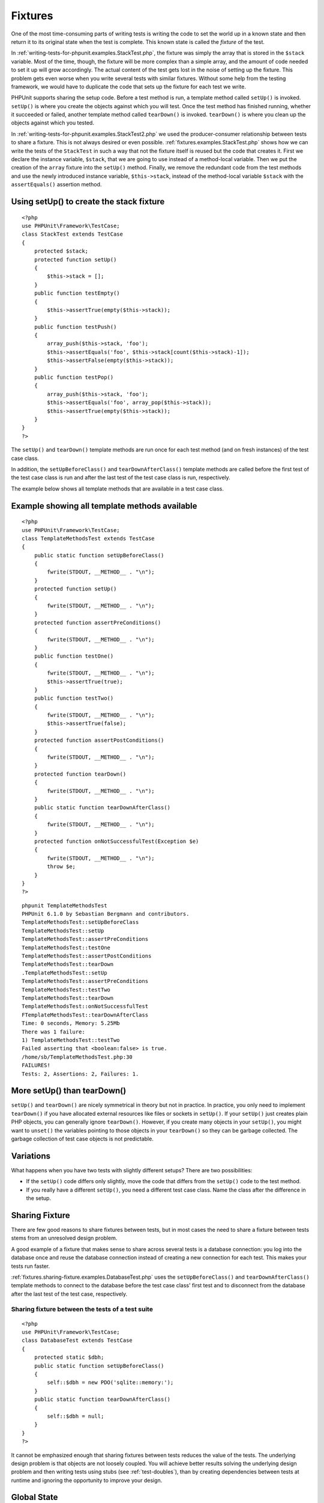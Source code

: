 

.. _fixtures:

========
Fixtures
========

One of the most time-consuming parts of writing tests is writing the
code to set the world up in a known state and then return it to its
original state when the test is complete. This known state is called
the *fixture* of the test.

In :ref:`writing-tests-for-phpunit.examples.StackTest.php`, the
fixture was simply the array that is stored in the ``$stack``
variable. Most of the time, though, the fixture will be more complex
than a simple array, and the amount of code needed to set it up will
grow accordingly. The actual content of the test gets lost in the noise
of setting up the fixture. This problem gets even worse when you write
several tests with similar fixtures. Without some help from the testing
framework, we would have to duplicate the code that sets up the fixture
for each test we write.

PHPUnit supports sharing the setup code. Before a test method is run, a
template method called ``setUp()`` is invoked.
``setUp()`` is where you create the objects against which
you will test. Once the test method has finished running, whether it
succeeded or failed, another template method called
``tearDown()`` is invoked. ``tearDown()``
is where you clean up the objects against which you tested.

In :ref:`writing-tests-for-phpunit.examples.StackTest2.php` we
used the producer-consumer relationship between tests to share a fixture. This
is not always desired or even possible. :ref:`fixtures.examples.StackTest.php`
shows how we can write the tests of the ``StackTest`` in such
a way that not the fixture itself is reused but the code that creates it.
First we declare the instance variable, ``$stack``, that we
are going to use instead of a method-local variable. Then we put the
creation of the ``array`` fixture into the
``setUp()`` method. Finally, we remove the redundant code
from the test methods and use the newly introduced instance variable,
``$this->stack``, instead of the method-local variable
``$stack`` with the ``assertEquals()``
assertion method.

.. _fixtures.examples.StackTest.php:

Using setUp() to create the stack fixture
#########################################

::

    <?php
    use PHPUnit\Framework\TestCase;
    class StackTest extends TestCase
    {
        protected $stack;
        protected function setUp()
        {
            $this->stack = [];
        }
        public function testEmpty()
        {
            $this->assertTrue(empty($this->stack));
        }
        public function testPush()
        {
            array_push($this->stack, 'foo');
            $this->assertEquals('foo', $this->stack[count($this->stack)-1]);
            $this->assertFalse(empty($this->stack));
        }
        public function testPop()
        {
            array_push($this->stack, 'foo');
            $this->assertEquals('foo', array_pop($this->stack));
            $this->assertTrue(empty($this->stack));
        }
    }
    ?>

The ``setUp()`` and ``tearDown()`` template
methods are run once for each test method (and on fresh instances) of the
test case class.

In addition, the ``setUpBeforeClass()`` and
``tearDownAfterClass()`` template methods are called before
the first test of the test case class is run and after the last test of the
test case class is run, respectively.

The example below shows all template methods that are available in a test
case class.

.. _fixtures.examples.TemplateMethodsTest.php:

Example showing all template methods available
##############################################

::

    <?php
    use PHPUnit\Framework\TestCase;
    class TemplateMethodsTest extends TestCase
    {
        public static function setUpBeforeClass()
        {
            fwrite(STDOUT, __METHOD__ . "\n");
        }
        protected function setUp()
        {
            fwrite(STDOUT, __METHOD__ . "\n");
        }
        protected function assertPreConditions()
        {
            fwrite(STDOUT, __METHOD__ . "\n");
        }
        public function testOne()
        {
            fwrite(STDOUT, __METHOD__ . "\n");
            $this->assertTrue(true);
        }
        public function testTwo()
        {
            fwrite(STDOUT, __METHOD__ . "\n");
            $this->assertTrue(false);
        }
        protected function assertPostConditions()
        {
            fwrite(STDOUT, __METHOD__ . "\n");
        }
        protected function tearDown()
        {
            fwrite(STDOUT, __METHOD__ . "\n");
        }
        public static function tearDownAfterClass()
        {
            fwrite(STDOUT, __METHOD__ . "\n");
        }
        protected function onNotSuccessfulTest(Exception $e)
        {
            fwrite(STDOUT, __METHOD__ . "\n");
            throw $e;
        }
    }
    ?>

::

    phpunit TemplateMethodsTest
    PHPUnit 6.1.0 by Sebastian Bergmann and contributors.
    TemplateMethodsTest::setUpBeforeClass
    TemplateMethodsTest::setUp
    TemplateMethodsTest::assertPreConditions
    TemplateMethodsTest::testOne
    TemplateMethodsTest::assertPostConditions
    TemplateMethodsTest::tearDown
    .TemplateMethodsTest::setUp
    TemplateMethodsTest::assertPreConditions
    TemplateMethodsTest::testTwo
    TemplateMethodsTest::tearDown
    TemplateMethodsTest::onNotSuccessfulTest
    FTemplateMethodsTest::tearDownAfterClass
    Time: 0 seconds, Memory: 5.25Mb
    There was 1 failure:
    1) TemplateMethodsTest::testTwo
    Failed asserting that <boolean:false> is true.
    /home/sb/TemplateMethodsTest.php:30
    FAILURES!
    Tests: 2, Assertions: 2, Failures: 1.

.. _fixtures.more-setup-than-teardown:

More setUp() than tearDown()
############################

``setUp()`` and ``tearDown()`` are nicely
symmetrical in theory but not in practice. In practice, you only need
to implement ``tearDown()`` if you have allocated
external resources like files or sockets in ``setUp()``.
If your ``setUp()`` just creates plain PHP objects, you
can generally ignore ``tearDown()``. However, if you
create many objects in your ``setUp()``, you might want
to ``unset()`` the variables pointing to those objects
in your ``tearDown()`` so they can be garbage collected.
The garbage collection of test case objects is not predictable.

.. _fixtures.variations:

Variations
##########

What happens when you have two tests with slightly different setups?
There are two possibilities:

- If the ``setUp()`` code differs only slightly, move
  the code that differs from the ``setUp()`` code to
  the test method.

- If you really have a different ``setUp()``, you need
  a different test case class. Name the class after the difference in
  the setup.

.. _fixtures.sharing-fixture:

Sharing Fixture
###############

There are few good reasons to share fixtures between tests, but in most
cases the need to share a fixture between tests stems from an unresolved
design problem.

A good example of a fixture that makes sense to share across several
tests is a database connection: you log into the database once and reuse
the database connection instead of creating a new connection for each
test. This makes your tests run faster.

:ref:`fixtures.sharing-fixture.examples.DatabaseTest.php`
uses the ``setUpBeforeClass()`` and
``tearDownAfterClass()`` template methods to connect to the
database before the test case class' first test and to disconnect from the
database after the last test of the test case, respectively.

.. _fixtures.sharing-fixture.examples.DatabaseTest.php:

Sharing fixture between the tests of a test suite
=================================================

::

    <?php
    use PHPUnit\Framework\TestCase;
    class DatabaseTest extends TestCase
    {
        protected static $dbh;
        public static function setUpBeforeClass()
        {
            self::$dbh = new PDO('sqlite::memory:');
        }
        public static function tearDownAfterClass()
        {
            self::$dbh = null;
        }
    }
    ?>

It cannot be emphasized enough that sharing fixtures between tests
reduces the value of the tests. The underlying design problem is
that objects are not loosely coupled. You will achieve better
results solving the underlying design problem and then writing tests
using stubs (see :ref:`test-doubles`), than by creating
dependencies between tests at runtime and ignoring the opportunity
to improve your design.

.. _fixtures.global-state:

Global State
############

`It is hard to test code that uses singletons. <http://googletesting.blogspot.com/2008/05/tott-using-dependancy-injection-to.html>`_
The same is true for code that uses global variables. Typically, the code
you want to test is coupled strongly with a global variable and you cannot
control its creation. An additional problem is the fact that one test's
change to a global variable might break another test.

In PHP, global variables work like this:

- A global variable ``$foo = 'bar';`` is stored as ``$GLOBALS['foo'] = 'bar';``.

- The ``$GLOBALS`` variable is a so-called *super-global* variable.

- Super-global variables are built-in variables that are always available in all scopes.

- In the scope of a function or method, you may access the global variable ``$foo`` by either directly accessing ``$GLOBALS['foo']`` or by using ``global $foo;`` to create a local variable with a reference to the global variable.

Besides global variables, static attributes of classes are also part of
the global state.

By default, PHPUnit runs your tests in a way where changes to global
and super-global variables (``$GLOBALS``,
``$_ENV``, ``$_POST``,
``$_GET``, ``$_COOKIE``,
``$_SERVER``, ``$_FILES``,
``$_REQUEST``) do not affect other tests. Optionally, this
isolation can be extended to static attributes of classes.

.. note:: The backup and restore operations for global variables and static
   class attributes use ``serialize()`` and
   ``unserialize()``.
   Objects of some classes (e.g., ``PDO``) cannot be
   serialized and the backup operation will break when such an object is
   stored e.g. in the ``$GLOBALS`` array.

The ``@backupGlobals`` annotation that is discussed in
:ref:`appendixes.annotations.backupGlobals` can be used to
control the backup and restore operations for global variables.
Alternatively, you can provide a blacklist of global variables that are to
be excluded from the backup and restore operations like this

::

    class MyTest extends TestCase
    {
        protected $backupGlobalsBlacklist = ['globalVariable'];
        // ...
    }

.. note:: Setting the ``$backupGlobalsBlacklist`` property inside
   e.g. the ``setUp()`` method has no effect.

The ``@backupStaticAttributes`` annotation discussed in
:ref:`appendixes.annotations.backupStaticAttributes`
can be used to back up all static property values in all declared classes
before each test and restore them afterwards.

It processes all classes that are declared at the time a test starts, not
only the test class itself. It only applies to static class properties,
not static variables within functions.

.. note:: The ``@backupStaticAttributes`` operation is executed
   before a test method, but only if it is enabled. If a static value was
   changed by a previously executed test that did not have
   ``@backupStaticAttributes`` enabled, then that value will
   be backed up and restored — not the originally declared default value.
   PHP does not record the originally declared default value of any static
   variable.
   The same applies to static properties of classes that were newly
   loaded/declared within a test. They cannot be reset to their originally
   declared default value after the test, since that value is unknown.
   Whichever value is set will leak into subsequent tests.
   For unit tests, it is recommended to explicitly reset the values of
   static properties under test in your ``setUp()`` code
   instead (and ideally also ``tearDown()``, so as to not
   affect subsequently executed tests).

You can provide a blacklist of static attributes that are to be excluded
from the backup and restore operations:

::

    class MyTest extends TestCase
    {
        protected $backupStaticAttributesBlacklist = [
            'className' => ['attributeName']
        ];
        // ...
    }

.. note:: Setting the ``$backupStaticAttributesBlacklist`` property
   inside e.g. the ``setUp()`` method has no effect.

